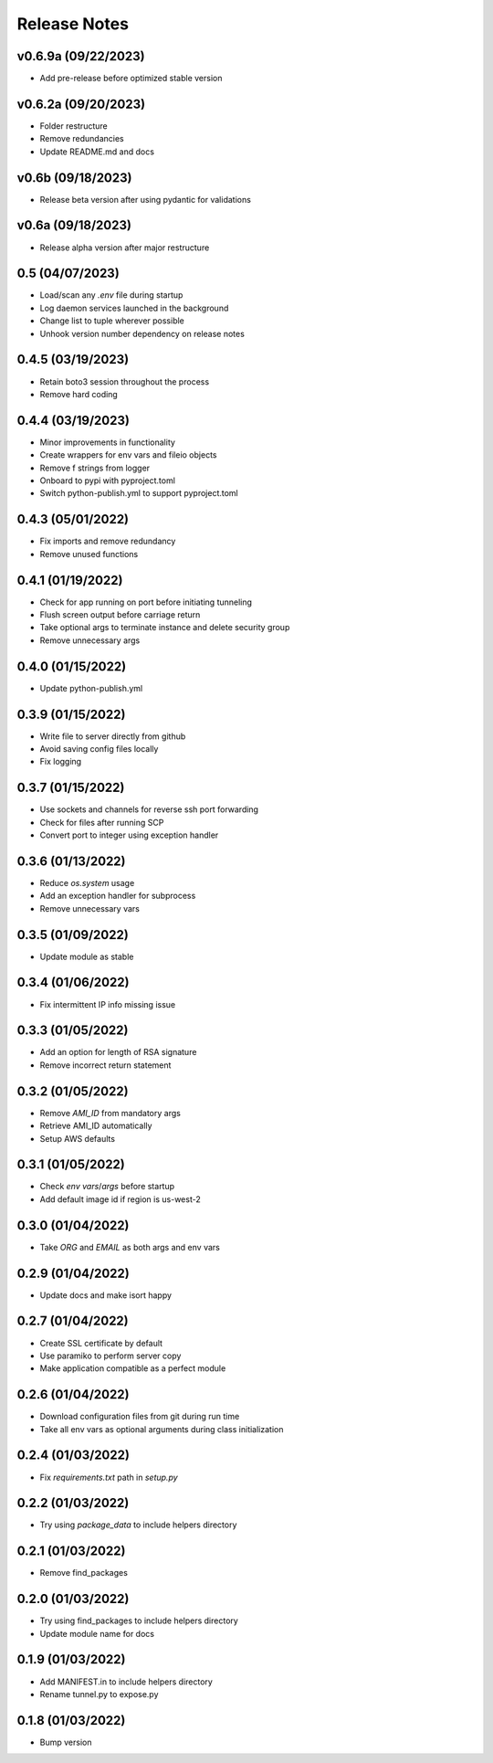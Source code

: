 Release Notes
=============

v0.6.9a (09/22/2023)
--------------------
- Add pre-release before optimized stable version

v0.6.2a (09/20/2023)
--------------------
- Folder restructure
- Remove redundancies
- Update README.md and docs

v0.6b (09/18/2023)
------------------
- Release beta version after using pydantic for validations

v0.6a (09/18/2023)
------------------
- Release alpha version after major restructure

0.5 (04/07/2023)
----------------
- Load/scan any `.env` file during startup
- Log daemon services launched in the background
- Change list to tuple wherever possible
- Unhook version number dependency on release notes

0.4.5 (03/19/2023)
------------------
- Retain boto3 session throughout the process
- Remove hard coding

0.4.4 (03/19/2023)
------------------
- Minor improvements in functionality
- Create wrappers for env vars and fileio objects
- Remove f strings from logger
- Onboard to pypi with pyproject.toml
- Switch python-publish.yml to support pyproject.toml

0.4.3 (05/01/2022)
------------------
- Fix imports and remove redundancy
- Remove unused functions

0.4.1 (01/19/2022)
------------------
- Check for app running on port before initiating tunneling
- Flush screen output before carriage return
- Take optional args to terminate instance and delete security group
- Remove unnecessary args

0.4.0 (01/15/2022)
------------------
- Update python-publish.yml

0.3.9 (01/15/2022)
------------------
- Write file to server directly from github
- Avoid saving config files locally
- Fix logging

0.3.7 (01/15/2022)
------------------
- Use sockets and channels for reverse ssh port forwarding
- Check for files after running SCP
- Convert port to integer using exception handler

0.3.6 (01/13/2022)
------------------
- Reduce `os.system` usage
- Add an exception handler for subprocess
- Remove unnecessary vars

0.3.5 (01/09/2022)
------------------
- Update module as stable

0.3.4 (01/06/2022)
------------------
- Fix intermittent IP info missing issue

0.3.3 (01/05/2022)
------------------
- Add an option for length of RSA signature
- Remove incorrect return statement

0.3.2 (01/05/2022)
------------------
- Remove `AMI_ID` from mandatory args
- Retrieve AMI_ID automatically
- Setup AWS defaults

0.3.1 (01/05/2022)
------------------
- Check `env vars`/`args` before startup
- Add default image id if region is us-west-2

0.3.0 (01/04/2022)
------------------
- Take `ORG` and `EMAIL` as both args and env vars

0.2.9 (01/04/2022)
------------------
- Update docs and make isort happy

0.2.7 (01/04/2022)
------------------
- Create SSL certificate by default
- Use paramiko to perform server copy
- Make application compatible as a perfect module

0.2.6 (01/04/2022)
------------------
- Download configuration files from git during run time
- Take all env vars as optional arguments during class initialization

0.2.4 (01/03/2022)
------------------
- Fix `requirements.txt` path in `setup.py`

0.2.2 (01/03/2022)
------------------
- Try using `package_data` to include helpers directory

0.2.1 (01/03/2022)
------------------
- Remove find_packages

0.2.0 (01/03/2022)
------------------
- Try using find_packages to include helpers directory
- Update module name for docs

0.1.9 (01/03/2022)
------------------
- Add MANIFEST.in to include helpers directory
- Rename tunnel.py to expose.py

0.1.8 (01/03/2022)
------------------
- Bump version
